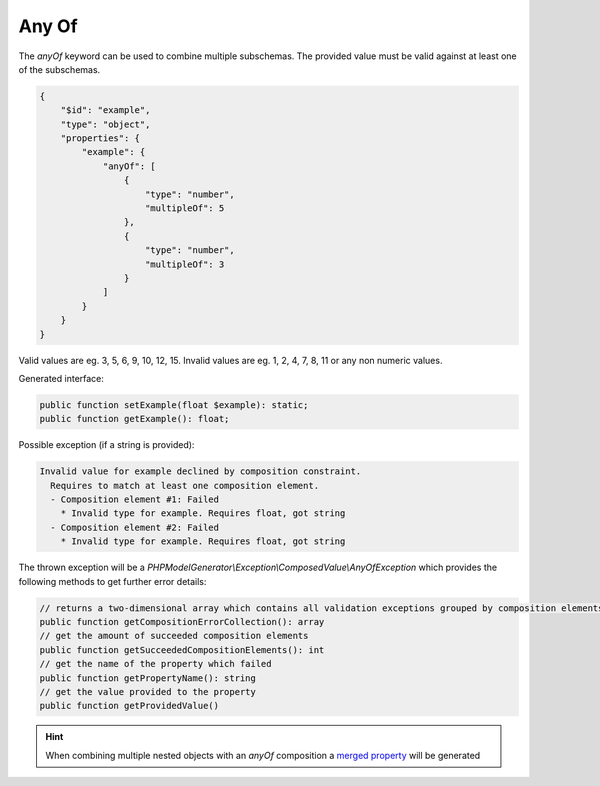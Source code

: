 Any Of
======

The `anyOf` keyword can be used to combine multiple subschemas. The provided value must be valid against at least one of the subschemas.

.. code-block:: json

    {
        "$id": "example",
        "type": "object",
        "properties": {
            "example": {
                "anyOf": [
                    {
                        "type": "number",
                        "multipleOf": 5
                    },
                    {
                        "type": "number",
                        "multipleOf": 3
                    }
                ]
            }
        }
    }

Valid values are eg. 3, 5, 6, 9, 10, 12, 15. Invalid values are eg. 1, 2, 4, 7, 8, 11 or any non numeric values.

Generated interface:

.. code-block:: php

    public function setExample(float $example): static;
    public function getExample(): float;


Possible exception (if a string is provided):

.. code-block:: none

    Invalid value for example declined by composition constraint.
      Requires to match at least one composition element.
      - Composition element #1: Failed
        * Invalid type for example. Requires float, got string
      - Composition element #2: Failed
        * Invalid type for example. Requires float, got string

The thrown exception will be a *PHPModelGenerator\\Exception\\ComposedValue\\AnyOfException* which provides the following methods to get further error details:

.. code-block:: php

    // returns a two-dimensional array which contains all validation exceptions grouped by composition elements
    public function getCompositionErrorCollection(): array
    // get the amount of succeeded composition elements
    public function getSucceededCompositionElements(): int
    // get the name of the property which failed
    public function getPropertyName(): string
    // get the value provided to the property
    public function getProvidedValue()

.. hint::

    When combining multiple nested objects with an `anyOf` composition a `merged property <mergedProperty.html>`__ will be generated
